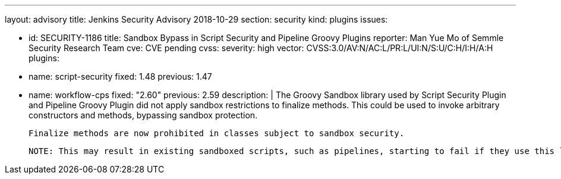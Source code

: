 ---
layout: advisory
title: Jenkins Security Advisory 2018-10-29
section: security
kind: plugins
issues:

- id: SECURITY-1186
  title: Sandbox Bypass in Script Security and Pipeline Groovy Plugins
  reporter: Man Yue Mo of Semmle Security Research Team
  cve: CVE pending
  cvss:
    severity: high
    vector: CVSS:3.0/AV:N/AC:L/PR:L/UI:N/S:U/C:H/I:H/A:H
  plugins:
    - name: script-security
      fixed: 1.48
      previous: 1.47
    - name: workflow-cps
      fixed: "2.60"
      previous: 2.59
  description: |
    The Groovy Sandbox library used by Script Security Plugin and Pipeline Groovy Plugin did not apply sandbox restrictions to finalize methods.
    This could be used to invoke arbitrary constructors and methods, bypassing sandbox protection.

    Finalize methods are now prohibited in classes subject to sandbox security.

    NOTE: This may result in existing sandboxed scripts, such as pipelines, starting to fail if they use this language feature.
